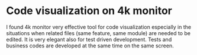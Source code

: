 * Code visualization on 4k monitor

I found 4k monitor very effective tool for code visualization especially in the situations when related files (same feature, same module) are needed to be edited.
It is very elegant also for test driven development. Tests and business codes are developed at the same time on the same screen.


[[file:./images/4k-code-visualization.jpg]]
